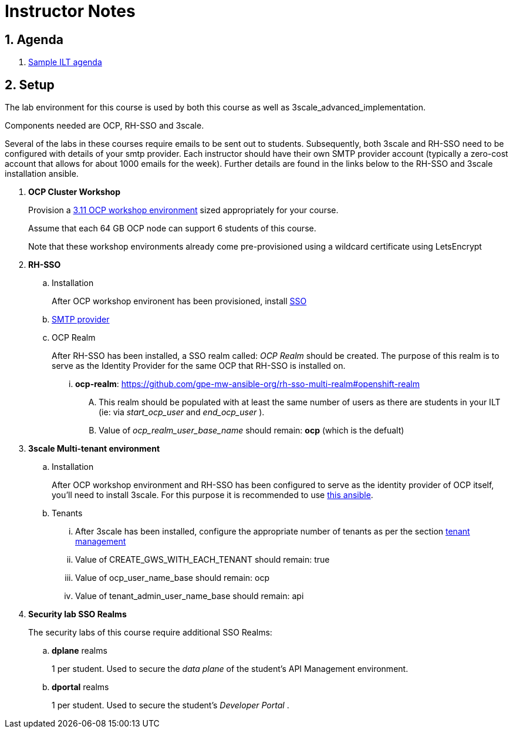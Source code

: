 = Instructor Notes

:numbered:

== Agenda
. link:https://etherpad.net/p/3scale_Feb_4_2019[Sample ILT agenda]

== Setup
The lab environment for this course is used by both this course as well as 3scale_advanced_implementation.

Components needed are OCP, RH-SSO and 3scale.

Several of the labs in these courses require emails to be sent out to students.
Subsequently, both 3scale and RH-SSO need to be configured with details of your smtp provider.
Each instructor should have their own SMTP provider account (typically a zero-cost account that allows for about 1000 emails for the week).
Further details are found in the links below to the RH-SSO and 3scale installation ansible.

. *OCP Cluster Workshop*
+
Provision a link:https://github.com/redhat-gpe/mw_docs/blob/master/ocp_cluster_workshop.adoc[3.11 OCP workshop environment] sized appropriately for your course.
+
Assume that each 64 GB OCP node can support 6 students of this course.
+
Note that these workshop environments already come pre-provisioned using a wildcard certificate using LetsEncrypt

. *RH-SSO*
.. Installation
+
After OCP workshop environent has been provisioned, install link:https://galaxy.ansible.com/gpe_mw_ansible/rh_sso_multi_realm[SSO]

.. link:https://github.com/gpe-mw-ansible-org/rh-sso-multi-realm#smtp-providers[SMTP provider]

.. OCP Realm
+
After RH-SSO has been installed, a SSO realm called: _OCP Realm_ should be created.
The purpose of this realm is to serve as the Identity Provider for the same OCP that RH-SSO is installed on.

... *ocp-realm*: https://github.com/gpe-mw-ansible-org/rh-sso-multi-realm#openshift-realm
.... This realm should be populated with at least the same number of users as there are students in your ILT (ie: via _start_ocp_user_ and _end_ocp_user_ ).
.... Value of _ocp_realm_user_base_name_ should remain:  *ocp*  (which is the defualt)



. *3scale Multi-tenant environment*
.. Installation
+
After OCP workshop environment and RH-SSO has been configured to serve as the identity provider of OCP itself, you'll need to install 3scale.
For this purpose it is recommended to use link:https://github.com/gpe-mw-ansible-org/3scale_multitenant/blob/master/README.adoc[this ansible].

.. Tenants

... After 3scale has been installed, configure the appropriate number of tenants as per the section link:https://github.com/gpe-mw-ansible-org/3scale_multitenant/blob/master/README.adoc#tenant-management[tenant management]
... Value of CREATE_GWS_WITH_EACH_TENANT should remain: true
... Value of ocp_user_name_base should remain: ocp
... Value of tenant_admin_user_name_base should remain: api



. *Security lab SSO Realms*
+
The security labs of this course require additional SSO Realms:

.. *dplane* realms
+
1 per student.  Used to secure the _data plane_ of the student's API Management environment.

.. *dportal* realms
+
1 per student.  Used to secure the student's _Developer Portal_ .

